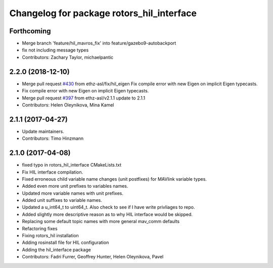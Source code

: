 ^^^^^^^^^^^^^^^^^^^^^^^^^^^^^^^^^^^^^^^^^^
Changelog for package rotors_hil_interface
^^^^^^^^^^^^^^^^^^^^^^^^^^^^^^^^^^^^^^^^^^

Forthcoming
-----------
* Merge branch 'feature/hil_mavros_fix' into feature/gazebo9-autobackport
* fix not including message types
* Contributors: Zachary Taylor, michaelpantic

2.2.0 (2018-12-10)
------------------
* Merge pull request `#430 <https://github.com/ethz-asl/rotors_simulator/issues/430>`_ from ethz-asl/fix/hil_eigen
  Fix compile error with new Eigen on implicit Eigen typecasts.
* Fix compile error with new Eigen on implicit Eigen typecasts.
* Merge pull request `#397 <https://github.com/ethz-asl/rotors_simulator/issues/397>`_ from ethz-asl/v2.1.1
  update to 2.1.1
* Contributors: Helen Oleynikova, Mina Kamel

2.1.1 (2017-04-27)
-----------
* Update maintainers.
* Contributors: Timo Hinzmann

2.1.0 (2017-04-08)
-----------
* fixed typo in rotors_hil_interface CMakeLists.txt
* Fix HIL interface compilation.
* Fixed erroneous child variable name changes (unit postfixes) for MAVlink variable types.
* Added even more unit prefixes to variables names.
* Updated more variable names with unit prefixes.
* Added unit suffixes to variable names.
* Updated a u_int64_t to uint64_t. Also check to see if I have write privliages to repo.
* Added slightly more descriptive reason as to why HIL interface would be skipped.
* Replacing some default topic names with more general mav_comm defaults
* Refactoring fixes
* Fixing rotors_hil installation
* Adding rosinstall file for HIL configuration
* Adding the hil_interface package
* Contributors: Fadri Furrer, Geoffrey Hunter, Helen Oleynikova, Pavel
